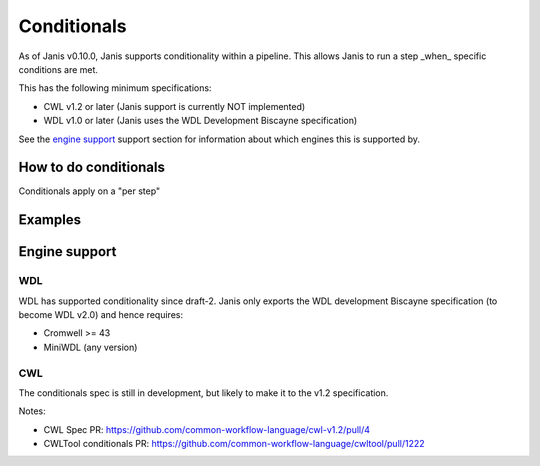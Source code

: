 Conditionals
#############

As of Janis v0.10.0, Janis supports conditionality within a pipeline. This allows Janis to run a step _when_ specific conditions are met.

This has the following minimum specifications:

- CWL v1.2 or later (Janis support is currently NOT implemented)
- WDL v1.0 or later (Janis uses the WDL Development Biscayne specification)

See the `engine support <#engine-support>`_ support section for information about which engines this is supported by.


How to do conditionals
------------------------

Conditionals apply on a "per step"


Examples
-----------


Engine support
--------------

WDL
......

WDL has supported conditionality since draft-2. Janis only exports the WDL development Biscayne specification
(to become WDL v2.0) and hence requires:

- Cromwell >= 43
- MiniWDL (any version)


CWL
......

The conditionals spec is still in development, but likely to make it to the v1.2 specification.

Notes:

- CWL Spec PR: https://github.com/common-workflow-language/cwl-v1.2/pull/4
- CWLTool conditionals PR: https://github.com/common-workflow-language/cwltool/pull/1222


